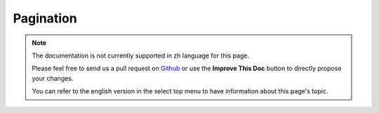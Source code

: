Pagination
##########

.. php:class:: PaginatorComponent(ComponentCollection $collection, array $settings = array())

.. note::
    The documentation is not currently supported in zh language for this page.

    Please feel free to send us a pull request on
    `Github <https://github.com/cakephp/docs>`_ or use the **Improve This Doc**
    button to directly propose your changes.

    You can refer to the english version in the select top menu to have
    information about this page's topic.

.. meta::
    :title lang=zh: Pagination
    :keywords lang=zh: order array,query conditions,php class,web applications,headaches,obstacles,complexity,programmers,parameters,paginate,designers,cakephp,satisfaction,developers
